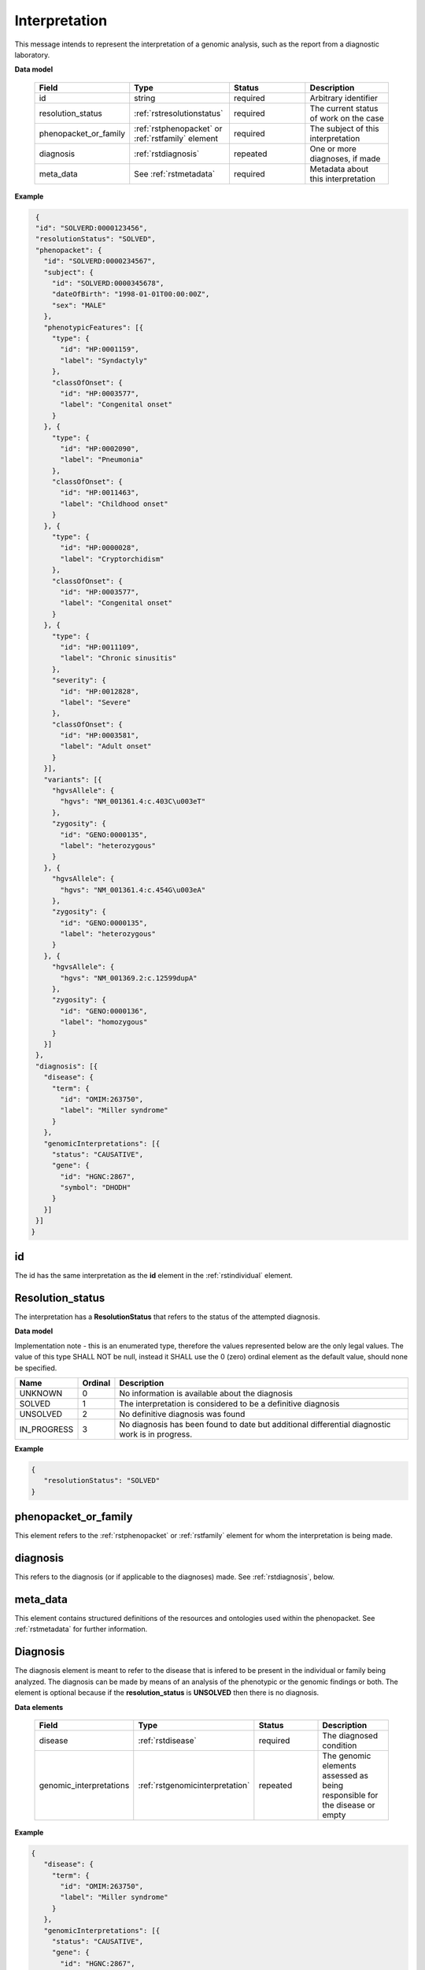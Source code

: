 .. _rstinterpretation:

Interpretation
==============
This message intends to represent the interpretation of a genomic analysis, such as the report from
a diagnostic laboratory.

**Data model**

 .. list-table::
    :widths: 25 50 50 50
    :header-rows: 1

    * - Field
      - Type
      - Status
      - Description
    * - id
      - string
      - required
      - Arbitrary identifier
    * - resolution_status
      - :ref:`rstresolutionstatus`
      - required
      - The current status of work on the case
    * - phenopacket_or_family
      - :ref:`rstphenopacket` or :ref:`rstfamily` element
      - required
      - The subject of this interpretation
    * - diagnosis
      - :ref:`rstdiagnosis`
      - repeated
      - One or more diagnoses, if made
    * - meta_data
      - See :ref:`rstmetadata`
      - required
      - Metadata about this interpretation

**Example**

.. code-block:: json

  {
  "id": "SOLVERD:0000123456",
  "resolutionStatus": "SOLVED",
  "phenopacket": {
    "id": "SOLVERD:0000234567",
    "subject": {
      "id": "SOLVERD:0000345678",
      "dateOfBirth": "1998-01-01T00:00:00Z",
      "sex": "MALE"
    },
    "phenotypicFeatures": [{
      "type": {
        "id": "HP:0001159",
        "label": "Syndactyly"
      },
      "classOfOnset": {
        "id": "HP:0003577",
        "label": "Congenital onset"
      }
    }, {
      "type": {
        "id": "HP:0002090",
        "label": "Pneumonia"
      },
      "classOfOnset": {
        "id": "HP:0011463",
        "label": "Childhood onset"
      }
    }, {
      "type": {
        "id": "HP:0000028",
        "label": "Cryptorchidism"
      },
      "classOfOnset": {
        "id": "HP:0003577",
        "label": "Congenital onset"
      }
    }, {
      "type": {
        "id": "HP:0011109",
        "label": "Chronic sinusitis"
      },
      "severity": {
        "id": "HP:0012828",
        "label": "Severe"
      },
      "classOfOnset": {
        "id": "HP:0003581",
        "label": "Adult onset"
      }
    }],
    "variants": [{
      "hgvsAllele": {
        "hgvs": "NM_001361.4:c.403C\u003eT"
      },
      "zygosity": {
        "id": "GENO:0000135",
        "label": "heterozygous"
      }
    }, {
      "hgvsAllele": {
        "hgvs": "NM_001361.4:c.454G\u003eA"
      },
      "zygosity": {
        "id": "GENO:0000135",
        "label": "heterozygous"
      }
    }, {
      "hgvsAllele": {
        "hgvs": "NM_001369.2:c.12599dupA"
      },
      "zygosity": {
        "id": "GENO:0000136",
        "label": "homozygous"
      }
    }]
  },
  "diagnosis": [{
    "disease": {
      "term": {
        "id": "OMIM:263750",
        "label": "Miller syndrome"
      }
    },
    "genomicInterpretations": [{
      "status": "CAUSATIVE",
      "gene": {
        "id": "HGNC:2867",
        "symbol": "DHODH"
      }
    }]
  }]
 }

id
~~
The id has the same interpretation as the **id** element in the :ref:`rstindividual` element.

.. _rstresolutionstatus:

Resolution_status
~~~~~~~~~~~~~~~~~

The interpretation has a **ResolutionStatus** that refers to the status of the attempted diagnosis.

**Data model**

Implementation note - this is an enumerated type, therefore the values represented below are the only legal values. The
value of this type SHALL NOT be null, instead it SHALL use the 0 (zero) ordinal element as the default value, should none
be specified.

.. csv-table::
   :header: Name, Ordinal, Description

    UNKNOWN, 0, No information is available about the diagnosis
    SOLVED, 1, The interpretation is considered to be a definitive diagnosis
    UNSOLVED, 2, No definitive diagnosis was found
    IN_PROGRESS, 3, No diagnosis has been found to date but additional differential diagnostic work is in progress.

**Example**

.. code-block:: json

 {
    "resolutionStatus": "SOLVED"
 }


phenopacket_or_family
~~~~~~~~~~~~~~~~~~~~~

This element refers to the :ref:`rstphenopacket` or :ref:`rstfamily` element for whom the interpretation is being made.

diagnosis
~~~~~~~~~
This refers to the diagnosis (or if applicable to the diagnoses) made. See :ref:`rstdiagnosis`, below.

meta_data
~~~~~~~~~
This element contains structured definitions of the resources and ontologies used within the phenopacket.
See :ref:`rstmetadata` for further information.


.. _rstdiagnosis:

Diagnosis
~~~~~~~~~

The diagnosis element is meant to refer to the disease that is infered to be present in the individual
or family being analyzed. The diagnosis can be made by  means of an analysis of the phenotypic or the genomic findings or both.
The element is optional because if the **resolution_status** is **UNSOLVED** then there is no diagnosis.

**Data elements**

 .. list-table::
    :widths: 25 50 50 50
    :header-rows: 1

    * - Field
      - Type
      - Status
      - Description
    * - disease
      - :ref:`rstdisease`
      - required
      - The diagnosed condition
    * - genomic_interpretations
      - :ref:`rstgenomicinterpretation`
      - repeated
      - The genomic elements assessed as being responsible for the disease or empty

**Example**

.. code-block:: json

 {
    "disease": {
      "term": {
        "id": "OMIM:263750",
        "label": "Miller syndrome"
      }
    },
    "genomicInterpretations": [{
      "status": "CAUSATIVE",
      "gene": {
        "id": "HGNC:2867",
        "symbol": "DHODH"
      }
    }]
 }

The *genomic_interpretations* should be used if the genetic findings were used to help make the diagnosis, but can be
omitted if genetic/genomic analysis was not contributory or were not performed.

.. _rstgenomicinterpretation:

GenomicInterpretation
~~~~~~~~~~~~~~~~~~~~~
A statement about the contribution of a genomic element towards the observed phenotype. Note that this does not intend
to encode any knowledge or results of specific computations.

**Data model**
 .. list-table::
    :widths: 25 50 50 50
    :header-rows: 1

    * - Field
      - Type
      - Status
      - Example
    * - status
      - :ref:`rstgenomicinterpretationstatus`
      - required
      - How the `call` of this :ref:`rstgenomicinterpretation` was interpreted
    * - call
      - :ref:`rstgene` or :ref:`rstvariant`
      - required
      - The gene or variant contributing to the diagnosis

**Example**

.. code-block:: json

    {
      "status": "CAUSATIVE",
      "gene": {
        "id": "HGNC:2867",
        "symbol": "DHODH"
      }
    }


A gene can be listed as **CAUSATIVE**. Alternatively, or additionally, a variant may be listed as
**CAUSATIVE**. Note that the intended semantics is different from the
`ACMG interpretation of sequence variants <https://www.ncbi.nlm.nih.gov/pubmed/27993330>`_, which
classifies variants with respect to their pathogenicity. The Interpretation element classifies
variants as being responsible or not for the phenotypic and disease observations in the proband.
A variant can be pathogenic according to the ACMG guidelines but not be causative for the particular
disease being investigated (for instance, a heterozygous variant associated with an autosomal recessive disease
may be found in a proband with causative variants in another gene).


.. _rstgenomicinterpretationstatus:

GenomicInterpretation Status
~~~~~~~~~~~~~~~~~~~~~~~~~~~~

An enumeration describing the status of a :ref:`rstgenomicinterpretation`

**Data model**

Implementation note - this is an enumerated type, therefore the values represented below are the only legal values. The
value of this type SHALL NOT be null, instead it SHALL use the 0 (zero) ordinal element as the default value, should none
be specified.

.. csv-table::
   :header: Name, Ordinal, Description

    UNKNOWN, 0,  It is not known how this genomic element contributes to the diagnosis
    REJECTED, 1, The genomic element has been investigated and ruled-out
    CANDIDATE, 2, The genomic element is under investigation
    CAUSATIVE, 3, The genomic element has been judged to be contributing to the diagnosis

**Example**

.. code-block:: json

    {
      "status": "CAUSATIVE"
    }